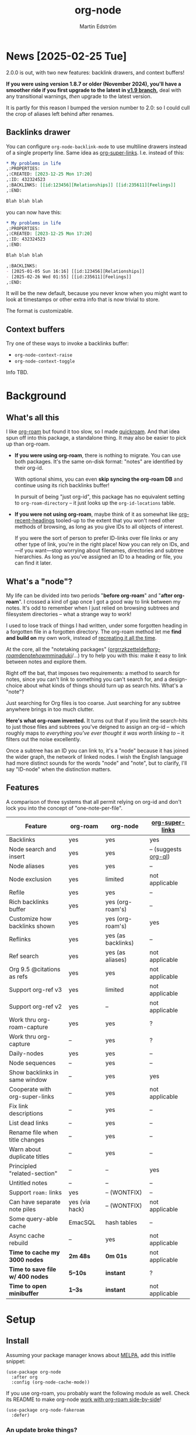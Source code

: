 #+TITLE: org-node
#+AUTHOR: Martin Edström
#+EMAIL: meedstrom91@gmail.com
#+STARTUP: content
#+TEXINFO_DIR_CATEGORY: Emacs
#+TEXINFO_DIR_TITLE: Org-node: (org-node).
#+TEXINFO_DIR_DESC: Link org-id entries into a network.
#+EXPORT_FILE_NAME: org-node
#+HTML: <a href="https://melpa.org/#/org-node"><img alt="MELPA" src="https://melpa.org/packages/org-node-badge.svg"/></a> <a href="https://stable.melpa.org/#/org-node"><img alt="MELPA Stable" src="https://stable.melpa.org/packages/org-node-badge.svg"/></a>
* News [2025-02-25 Tue]

2.0.0 is out, with two new features: backlink drawers, and context buffers!

*If you were using version 1.8.7 or older (November 2024), you'll have a smoother ride if you first upgrade to the latest in [[https://github.com/meedstrom/org-node/tree/v1.9][v1.9 branch]],* deal with any transitional warnings, /then/ upgrade to the latest version.

It is partly for this reason I bumped the version number to 2.0: so I could cull the crop of aliases left behind after renames.

** Backlinks drawer
You can configure =org-node-backlink-mode= to use multiline drawers instead of a single property line.  Same idea as [[https://github.com/toshism/org-super-links][org-super-links]].  I.e. instead of this:

#+begin_src org
,* My problems in life
,:PROPERTIES:
,:CREATED: [2023-12-25 Mon 17:20]
,:ID: 432324523
,:BACKLINKS: [[id:123456][Relationships]] [[id:235611][Feelings]]
,:END:

Blah blah blah
#+end_src

you can now have this:

#+begin_src org
,* My problems in life
,:PROPERTIES:
,:CREATED: [2023-12-25 Mon 17:20]
,:ID: 432324523
,:END:

Blah blah blah

,:BACKLINKS:
- [2025-01-05 Sun 16:16] [[id:123456][Relationships]]
- [2025-02-26 Wed 01:55] [[id:235611][Feelings]]
,:END:
#+end_src

It will be the new default, because you never know when you might want to look at timestamps or other extra info that is now trivial to store.

The format is customizable.

** Context buffers
Try one of these ways to invoke a backlinks buffer:

- =org-node-context-raise=
- =org-node-context-toggle=

Info TBD.

* Background
** What's all this

I like [[https://github.com/org-roam/org-roam][org-roam]] but found it too slow, so I made [[https://github.com/meedstrom/quickroam][quickroam]].  And that idea spun off into this package, a standalone thing.  It may also be easier to pick up than org-roam.

- *If you were using org-roam*, there is nothing to migrate.  You can use both packages.  It's the same on-disk format: "notes" are identified by their org-id.

  With optional shims, you can even *skip syncing the org-roam DB* and continue using its rich backlinks buffer!

  In pursuit of being "just org-id", this package has no equivalent setting to =org-roam-directory= -- it just looks up the =org-id-locations= table.

- *If you were not using org-roam*, maybe think of it as somewhat like [[https://github.com/alphapapa/org-recent-headings][org-recent-headings]] tooled-up to the extent that you won't need other methods of browsing, as long as you give IDs to all objects of interest.

  If you were the sort of person to prefer ID-links over file links or any other type of link, you're in the right place!  Now you can rely on IDs, and---if you want---stop worrying about filenames, directories and subtree hierarchies.  As long as you've assigned an ID to a heading or file, you can find it later.

** What's a "node"?

My life can be divided into two periods "*before org-roam*" and "*after org-roam*".  I crossed a kind of gap once I got a good way to link between my notes.  It's odd to remember when I just relied on browsing subtrees and filesystem directories -- what a strange way to work!

I used to lose track of things I had written, under some forgotten heading in a forgotten file in a forgotten directory.  The org-roam method let me *find and build on* my own work, instead of [[https://en.wikipedia.org/wiki/Cryptomnesia][recreating it all the time]].

At the core, all the "notetaking packages" ([[https://github.com/rtrppl/orgrr][orgrr]]/[[https://github.com/localauthor/zk][zk]]/[[https://github.com/EFLS/zetteldeft][zetteldeft]]/[[https://github.com/org-roam/org-roam][org-roam]]/[[https://github.com/protesilaos/denote][denote]]/[[https://github.com/kaorahi/howm][howm]]/[[https://github.com/kisaragi-hiu/minaduki][minaduki]]/...) try to help you with this: make it easy to link between notes and explore them.

Right off the bat, that imposes two requirements: a method to search for notes, since you can't link to something you can't search for, and a design-choice about what kinds of things should turn up as search hits.  What's a "note"?

Just searching for Org files is too coarse.  Just searching for any subtree anywhere brings in too much clutter.

*Here's what org-roam invented.*  It turns out that if you limit the search-hits to just those files and subtrees you've deigned to assign an org-id -- which roughly maps to /everything you've ever thought it was worth linking to/ -- it filters out the noise excellently.

Once a subtree has an ID you can link to, it's a "node" because it has joined the wider graph, the network of linked nodes.  I wish the English language had more distinct sounds for the words "node" and "note", but to clarify, I'll say "ID-node" when the distinction matters.

** Features

A comparison of three systems that all permit relying on org-id and don't lock you into the concept of "one-note-per-file".

| Feature                        | org-roam       | org-node           | [[https://github.com/toshism/org-super-links][org-super-links]]      |
|--------------------------------+----------------+--------------------+----------------------|
| Backlinks                      | yes            | yes                | yes                  |
| Node search and insert         | yes            | yes                | -- (suggests [[https://github.com/alphapapa/org-ql][org-ql]]) |
| Node aliases                   | yes            | yes                | --                   |
| Node exclusion                 | yes            | limited            | not applicable       |
| Refile                         | yes            | yes                | --                   |
| Rich backlinks buffer          | yes            | yes (org-roam's)   | --                   |
| Customize how backlinks shown  | yes            | yes (org-roam's)   | yes                  |
| Reflinks                       | yes            | yes (as backlinks) | --                   |
| Ref search                     | yes            | yes (as aliases)   | not applicable       |
| Org 9.5 @citations as refs     | yes            | yes                | not applicable       |
| Support org-ref v3             | yes            | limited            | not applicable       |
| Support org-ref v2             | yes            | --                 | not applicable       |
| Work thru org-roam-capture     | yes            | yes                | ?                    |
| Work thru org-capture          | --             | yes                | ?                    |
| Daily-nodes                    | yes            | yes                | --                   |
| Node sequences                 | --             | yes                | --                   |
| Show backlinks in same window  | --             | yes                | yes                  |
| Cooperate with org-super-links | --             | yes                | not applicable       |
| Fix link descriptions          | --             | yes                | --                   |
| List dead links                | --             | yes                | --                   |
| Rename file when title changes | --             | yes                | --                   |
| Warn about duplicate titles    | --             | yes                | --                   |
| Principled "related-section"   | --             | --                 | yes                  |
| Untitled notes                 | --             | --                 | --                   |
| Support =roam:= links            | yes            | -- (WONTFIX)       | --                   |
| Can have separate note piles   | yes (via hack) | -- (WONTFIX)       | not applicable       |
|--------------------------------+----------------+--------------------+----------------------|
| Some query-able cache          | EmacSQL        | hash tables        | --                   |
| Async cache rebuild            | --             | yes                | not applicable       |
| *Time to cache my 3000 nodes*    | *2m 48s*         | *0m 01s*             | not applicable       |
| *Time to save file w/ 400 nodes* | *5--10s*         | *instant*            | ?                    |
| *Time to open minibuffer*        | *1--3s*          | *instant*            | not applicable       |

* Setup
** Install

Assuming your package manager knows about [[https://melpa.org/#/getting-started][MELPA]], add this initfile snippet:

#+begin_src elisp
(use-package org-node
  :after org
  :config (org-node-cache-mode))
#+end_src

If you use org-roam, you probably want the following module as well.  Check its README to make org-node [[https://github.com/meedstrom/org-node-fakeroam][work with org-roam side-by-side]]!

#+begin_src elisp
(use-package org-node-fakeroam
  :defer)
#+end_src

*** An update broke things?
See [[https://github.com/meedstrom/org-node#appendix-ii-how-to-rollback][How to rollback]] at the end of this readme.

** Quick start

If you're new to these concepts, fear not.  The main things for day-to-day operation are two verbs: "find" and "insert".

Pick some short keys and try them out.

#+begin_src elisp
(keymap-set global-map "M-s M-f" #'org-node-find)
(keymap-set org-mode-map "M-s M-i" #'org-node-insert-link)
#+end_src

To browse config options, type =M-x customize-group RET org-node RET=.

Final tip: there's *no separate command* for creating a new node!  Reuse one of the commands above, and type the name of a node that doesn't exist, such as "My problems in life".  Try it and see what happens!

* Backlinks
** What are backlinks?
Backlinks are the butter on the bread of your notes.  If you've ever seen a "What links here" section on some webpage, that's exactly what it is.  Imagine seeing that, all the time.  The following sections outline two general ways to do so.

** Backlink solution 1: Borrow org-roam's backlink buffer
As a Roam user, you can keep using =M-x org-roam-buffer-toggle=.

TIP: If it has been slow, or saving files has been slow, [[https://github.com/meedstrom/org-node-fakeroam][org-node-fakeroam]] gives you ways to speed it up.

TIP: If you have not done so yet, I recommend binding some short key sequences.  I spent many months waffling on where to bind them, so here's an example:

#+begin_src elisp
;; Either this...
(keymap-set org-mode-map "M-s M-r" #'org-roam-buffer-toggle)
(keymap-set global-map "M-s M-d" #'org-roam-buffer-display-dedicated)

;; ...or just this for a different behavior
(keymap-set global-map "M-s M-r" #'org-node-fakeroam-show-buffer)
#+end_src

** Backlink solution 2: Print inside the file
I rarely have the screen space to display a backlink buffer.  Because it needs my active involvement to keep visible, I go long periods seeing no backlinks.  This solution can be a great complement (or even stand alone).

*** Option 2A: Let org-node manage a =:BACKLINKS:= property

For a first-time run, type =M-x org-node-backlink-fix-all-files=.  (Don't worry if you change your mind; undo with =M-x org-node-backlink-regret=.)

Then enable the following global mode, which keeps these properties updated.

#+begin_src elisp
(org-node-backlink-mode)
#+end_src

NOTE 1: To be clear, this never generates new IDs.  That's your own business.  This only adds/edits =:BACKLINKS:= properties.

That also means that *not every link causes a backlink to pop into existence,* only links located in an entry that has an ID.  After all, there must be something to link back to :)

NOTE 2: By default, the setting =org-node-backlink-aggressive= is nil, so stale backlinks are not cleaned until you carry out some edits under an affected heading and then save the file, which fixes that heading's =:BACKLINKS:= property.  If you'd like it to be more proactive, set it to t:

#+begin_src elisp
(setq org-node-backlink-aggressive t)
#+end_src

NOTE 3:  People who prefer to hard-wrap text instead of enabling =visual-line-mode= or similar may not find this way of displaying backlinks very scalable, since Org places properties on a single logical line, that may run off the edge of the screen.

*** Option 2B: Let org-super-links manage a =:BACKLINKS:...:END:= drawer

I /think/ the following should work. Totally untested, let me know!

#+begin_src elisp
(add-hook 'org-node-insert-link-hook #'org-node-convert-link-to-super)
#+end_src

Bad news: this is currently directed towards people who used [[https://github.com/toshism/org-super-links][org-super-links]] from the beginning, or people who are just now starting to assign IDs, as there is not yet a command to add new BACKLINKS drawers in bulk to preexisting nodes. ([[https://github.com/toshism/org-super-links/issues/93][org-super-links#93]])

* Misc
** Manage org-id-locations

Ever run into "ID not found" situations?  Org-node gives you an extra way to feed data to org-id, as [[http://edstrom.dev/wjwrl/taking-ownership-of-org-id][I find clumsy the built-in options]].

Example setting:

#+begin_src elisp
(setq org-node-extra-id-dirs
      '("~/org/"
        "~/Syncthing/"
        "/mnt/stuff/"))
#+end_src

Do a =M-x org-node-reset= and see if it can find your notes now.

*** Undoing a Roam hack

If you have org-roam loaded, but no longer update the DB, opening a link can sometimes send you to an outdated file path due to [[https://github.com/org-roam/org-roam/blob/2a630476b3d49d7106f582e7f62b515c62430714/org-roam-id.el#L91][a line in org-roam-id.el]] that causes org-id to /preferentially/ look up the org-roam DB instead of org-id's own table!

Either revert that with the following snippet, or if the extension [[https://github.com/meedstrom/org-node-fakeroam][org-node-fakeroam]] covers your needs, simply delete the DB (normally located at "~/.emacs.d/org-roam.db").

#+begin_src elisp
;; Undo a Roam override
(with-eval-after-load 'org-roam-id
  (org-link-set-parameters
   ;; This was default value at least from Org 9.1 to 9.7+
   "id" :follow #'org-id-open :store #'org-id-store-link-maybe))
#+end_src

** Exclude uninteresting nodes

One user had over a thousand project-nodes, but only just began to do a knowledge base, and wished to avoid seeing the project nodes.

This could work by---for example---excluding anything tagged "project" or perhaps anything that has a TODO state.  This excludes both:

#+begin_src elisp
(setq org-node-filter-fn
      (lambda (node)
        (not
         (or (org-node-get-todo node)
             (member "project" (org-node-get-tags-with-inheritance node))
             (assoc "ROAM_EXCLUDE" (org-node-get-properties node))))))
#+end_src

Or you could go with a whitelist approach, to show only nodes from a certain directory we'll call "my-personal-wiki":

#+begin_src elisp
(setq org-node-filter-fn
      (lambda (node)
        (and (string-search "/my-personal-wiki/" (org-node-get-file node))
             (not (assoc "ROAM_EXCLUDE" (org-node-get-properties node))))))
#+end_src

(NB: if you don't know what =ROAM_EXCLUDE= is, feel free to omit that clause)

*** Limitation: =ROAM_EXCLUDE=

Let's say you have a big archive file, fulla IDs, and you want all the nodes within out of sight.

# (simply giving it the file name extension =.org_archive= would do it)

Putting a =:ROAM_EXCLUDE: t= at the top won't do it, because unlike in org-roam, *child ID nodes of an excluded node are not excluded!*  The =org-node-filter-fn= applies its ruleset to each node in isolation.

However, nodes in isolation do still have inherited tags.  So you can exploit that, or the outline path or file name.

It works well for me to filter out any file or directory that happens to contain "archive" in the name:

#+begin_src elisp
(setq org-node-filter-fn
      (lambda (node)
        (not (string-search "archive" (org-node-get-file node)))))
#+end_src

Or put something like =#+filetags: :hide_node:= at the top of each file, and set:

#+begin_src elisp
(setq org-node-filter-fn
      (lambda (node)
        (not (member "hide_node"
                     (org-node-get-tags-with-inheritance node)))))
#+end_src

** Org-capture

You may have heard that org-roam has a set of meta-capture templates: the =org-roam-capture-templates=.

People who understand the magic of capture templates, they may take this in stride.  Me, I never felt confident using a second-order abstraction over an already leaky abstraction I didn't fully understand.

Can we just use vanilla org-capture?  That'd be less scary.  The answer is yes!

The secret sauce is =(function org-node-capture-target)=:

#+begin_src elisp
(setq org-capture-templates
      '(("i" "Capture into ID node"
         plain (function org-node-capture-target) nil
         :empty-lines-after 1)

        ("j" "Jump to ID node"
         plain (function org-node-capture-target) nil
         :jump-to-captured t
         :immediate-finish t)

        ;; Sometimes handy after `org-node-insert-link', to
        ;; make a stub you plan to fill in later, without
        ;; leaving the current buffer for now
        ("s" "Make quick stub ID node"
         plain (function org-node-capture-target) nil
         :immediate-finish t)))
#+end_src

With that done, you can optionally configure the everyday commands =org-node-find= & =org-node-insert-link= to outsource to org-capture when they try to create new nodes:

#+begin_src elisp
(setq org-node-creation-fn #'org-capture)
#+end_src

That last optional functionality may be confusing if I describe it -- better you give it a spin and see if you like.

** Completion-at-point
To complete words at point into known node titles:

#+begin_src elisp
(org-node-complete-at-point-mode)
(setq org-roam-completion-everywhere nil) ;; Prevent Roam's variant
#+end_src

** FAQ: Any analogue to =org-roam-node-display-template=?

To customize how the nodes look in the minibuffer, configure =org-node-affixation-fn=:

    : M-x customize-variable RET org-node-affixation-fn RET

A related option is =org-node-alter-candidates=, which lets you match against the annotations as well as the title:

#+begin_src elisp
(setq org-node-alter-candidates t)
#+end_src

** Grep

If you have Ripgrep installed on the computer, and [[https://github.com/minad/consult][Consult]] installed on Emacs, you can use this command to grep across all your Org files at any time.

#+begin_src elisp
(keymap-set global-map "M-s M-g" #'org-node-grep)
#+end_src

This can be a power tool for mass edits.  Say you want to rename some Org tag =:math:= to =:Math:= absolutely everywhere.  Then you could follow a procedure such as:

1. Use =org-node-grep= and type =:math:=
2. Use =embark-export= (from package [[https://github.com/oantolin/embark][Embark]])
3. Use =wgrep-change-to-wgrep-mode= (from package [[https://github.com/mhayashi1120/Emacs-wgrep][wgrep]])
4. Do a query-replace (~M-%~) to replace all =:math:= with =:Math:=
5. Type ~C-c C-c~ to apply the changes

** Let org-open-at-point detect refs

(For background, consult the docstring of =org-node-link-types=.)

Say there's a link to a web URL, and you've forgotten you also have a node listing that exact URL in its =ROAM_REFS= property.

Wouldn't it be nice if, clicking on that link, you automatically visit that node first instead of being sent to the web?  Here you go:

#+begin_src elisp
(add-hook 'org-open-at-point-functions
          #'org-node-try-visit-ref-node)
#+end_src

** Limitation: TRAMP
Working with files over TRAMP is unsupported for now.  Org-node tries to be very fast, often nulling =file-name-handler-alist=, which TRAMP needs.

The best way to change this is to [[https://github.com/meedstrom/org-node/issues][file an issue]] to show you care :-)

** Limitation: Encryption
Encrypted nodes probably won't be found.  As with TRAMP, file an issue.

** Limitation: Unique titles
If two ID-nodes exist with the same title, one of them disappears from minibuffer completions.

That's just the nature of completion.  Much can be said for embracing the uniqueness constraint, and org-node will print messages about collisions.

Anyway... there's a workaround.  Assuming you leave =org-node-affixation-fn= at its default setting, adding this to initfiles tends to do the trick:

#+begin_src elisp
(setq org-node-alter-candidates t)
#+end_src

This lets you match against the node outline path and not only the title, which resolves most conflicts given that the most likely source of conflict is subheadings in disparate files, that happen to be named the same.  [[https://fosstodon.org/@nickanderson/112249581810196258][Some people]] make this trick part of their workflow.

NB: for users of =org-node-complete-at-point-mode=, this workaround won't help those completions.  With some luck you'll rarely insert the wrong link, but it's worth being aware. ([[https://github.com/meedstrom/org-node/issues/62][#62]])

** Limitation: Org-ref

Org-node supports the Org 9.5 @citations, but not fully the aftermarket [[https://github.com/jkitchin/org-ref][org-ref]] &citations that emulate LaTeX look-and-feel, because it would double the time taken by =M-x org-node-reset=.

What works is bracketed Org-ref v3 citations that start with "cite", e.g. =[[citep:...]]=, =[[citealt:...]]=, =[[citeauthor:...]]=, since org-node-parser.el is able to pick them up for free.

What doesn't work is e.g. =[[bibentry:...]]= since it doesn't start with "cite", nor plain =citep:...= since it is not wrapped in brackets.

If you need more of Org-ref, you have at least two options:

- Use org-roam - see discussions on boosting its performance [[https://org-roam.discourse.group/t/rewriting-org-roam-node-list-for-speed-it-is-not-sqlite/3475/92][here]] and [[https://org-roam.discourse.group/t/improving-performance-of-node-find-et-al/3326/33][here]]

- Get your elbows dirty and try to revive the archived branch [[https://github.com/meedstrom/org-node/branches]["orgref"]], see [[https://github.com/meedstrom/org-node/commit/90b0e503ac75428a5d3ca6a4c8c51b5e075064d3][relevant commit]].

** Toolbox

Basic commands:

- =org-node-find=
- =org-node-insert-link=
- =org-node-insert-transclusion=
- =org-node-insert-transclusion-as-subtree=
- =org-node-visit-random=
- =org-node-refile=
- =org-node-seq-dispatch=
  - Browse node series -- see README
- =org-node-extract-subtree=
  - A bizarro counterpart to =org-roam-extract-subtree=.  Export the subtree at point into a file-level node, *leave a link in the outline parent of where the subtree was*, and show the new file as current buffer.
- =org-node-nodeify-entry=
  - (Trivial) Give an ID to the subtree at point, and run the hook =org-node-creation-hook=
- =org-node-insert-heading=
  - (Trivial) Shortcut for =org-insert-heading= + =org-node-nodeify-entry=
- =org-node-grep=
  - (Requires [[https://github.com/minad/consult][consult]]) Grep across all known Org files.
- =org-node-fakeroam-show-buffer=
  - A different way to invoke the Roam buffer: display the buffer /or/ refresh it if it was already visible.  And a plot twist, if it was not visible, do not refresh until the second invocation.

Rarer commands:

- =org-node-lint-all=
  - Can help you fix a broken setup: it runs org-lint on all known files and generates a report of syntax problems, for you to correct manually.

    Org-node [[https://github.com/meedstrom/org-node/issues/8#issuecomment-2101316447][assumes all files have valid syntax]], though many of the problems reported by org-lint are survivable.
- =org-node-rewrite-links-ask=
  - Look for link descriptions that got out of sync with the corresponding node title, then prompt at each link to update it
- =org-node-rename-file-by-title=
  - Auto-rename the file based on the current =#+title= or first heading
    - Also works as an after-save-hook!  Does nothing as such until you configure =org-node-renames-allowed-dirs=.
    - Please note that if your filenames have datestamp prefixes, it is important to get =org-node-datestamp-format= right or it may clobber a pre-existing datestamp.  A message is printed about the rename, but it's easy to miss.
- =org-node-list-dead-links=
  - List links where the destination ID could not be found
- =org-node-list-reflinks=
  - List all links that aren't =id:= links
    - Also list citations
- =org-node-backlink-fix-all-files=
  - Update =BACKLINKS= property in all nodes
- =org-node-list-feedback-arcs=
  - (Requires GNU R, with R packages stringr, readr and igraph)

    Explore [[https://en.wikipedia.org/wiki/Feedback_arc_set][feedback arcs]] in your ID link network.  Can work as a sort of [[https://edstrom.dev/zvjjm/slipbox-workflow#ttqyc][occasional QA routine]].
- =org-node-rename-asset-and-rewrite-links=
  - Interactively rename an asset such as an image file and try to update all Org links to them.  Requires [[https://github.com/mhayashi1120/Emacs-wgrep][wgrep]].
    - NOTE: For now, it only looks for links inside the root directory that it prompts you for, and sub and sub-subdirectories and so on -- but won't find a link outside that root directory.

      Like if you have Org files under /mnt linking to assets in /home, those links won't be updated.  Neither if you choose ~/org/subdir as the root directory will links in ~/org/file.org be updated.  So choose ~/org even if you are renaming something in a subdir.

** Experimental: Node sequences
Do you already know about "daily-notes"?  Then get started with a keybinding such as:

#+begin_src elisp
(keymap-set global-map "M-s s" #'org-node-seq-dispatch)
#+end_src

and configure =org-node-seq-defs=.  See [[https://github.com/meedstrom/org-node/wiki/Configuring-node-sequences][wiki]].

*** What are node seqs?
It's easiest to explain node sequences if we use "daily-notes" (aka "dailies") as an example.

Roam's idea of a "daily-note" is the same as an [[https://github.com/bastibe/org-journal][org-journal]] entry: a file/entry where the title is just today's date.

You don't need software for that basic idea, only to make it extra convenient to navigate them and jump back and forth in the series.

Thus, fundamentally, any "journal" or "dailies" software are just operating on a sorted series to navigate through.  A node sequence.  You could have sequences for, let's say, historical events, Star Trek episodes, your school curriculum...

* Appendix
** Appendix I: Rosetta stone

API cheatsheet between org-roam and org-node.

| Action                                  | org-roam                         | org-node                                                          |
|-----------------------------------------+----------------------------------+-------------------------------------------------------------------|
| Get ID near point                       | =(org-roam-id-at-point)=           | =(org-entry-get-with-inheritance "ID")=                             |
| Get node at point                       | =(org-roam-node-at-point)=         | =(org-node-at-point)=                                               |
| Get list of files                       | =(org-roam-list-files)=            | =(org-node-list-files)=                                             |
| Prompt user to pick a node              | =(org-roam-node-read)=             | =(org-node-read)=                                                   |
| Get backlink objects                    | =(org-roam-backlinks-get NODE)=    | =(org-node-get-id-links-to NODE)=                                   |
| Get reflink objects                     | =(org-roam-reflinks-get NODE)=     | =(org-node-get-reflinks-to NODE)=                                   |
| Get title                               | =(org-roam-node-title NODE)=       | =(org-node-get-title NODE)=                                         |
| Get title of file where NODE is         | =(org-roam-node-file-title NODE)=  | =(org-node-get-file-title NODE)=                                    |
| Get title /or/ name of file where NODE is |                                  | =(org-node-get-file-title-or-basename NODE)=                        |
| Get name of file where NODE is          | =(org-roam-node-file NODE)=        | =(org-node-get-file NODE)=                                     |
| Get ID                                  | =(org-roam-node-id NODE)=          | =(org-node-get-id NODE)=                                            |
| Get tags                                | =(org-roam-node-tags NODE)=        | =(org-node-get-tags NODE)=                                          |
| Get local tags                          |                                  | =(org-node-get-tags-local NODE)=                                    |
| Get outline level                       | =(org-roam-node-level NODE)=       | =(org-node-get-level NODE)=                                         |
| Get whether this is a subtree           | =(=< 0 (org-roam-node-level NODE))= | =(org-node-get-is-subtree NODE)=                                    |
| Get char position                       | =(org-roam-node-point NODE)=       | =(org-node-get-pos NODE)=                                           |
| Get properties                          | =(org-roam-node-properties NODE)=  | =(org-node-get-properties NODE)=, only includes explicit properties |
| Get subtree TODO state                  | =(org-roam-node-todo NODE)=        | =(org-node-get-todo NODE)=                                          |
| Get subtree SCHEDULED                   | =(org-roam-node-scheduled NODE)=   | =(org-node-get-scheduled NODE)=                                     |
| Get subtree DEADLINE                    | =(org-roam-node-deadline NODE)=    | =(org-node-get-deadline NODE)=                                      |
| Get subtree priority                    | =(org-roam-node-priority NODE)=    | =(org-node-get-priority NODE)=                                      |
| Get outline-path                        | =(org-roam-node-olp NODE)=         | =(org-node-get-olp NODE)=                                           |
| Get =ROAM_REFS=                           | =(org-roam-node-refs NODE)=        | =(org-node-get-refs NODE)=                                          |
| Get =ROAM_ALIASES=                        | =(org-roam-node-aliases NODE)=     | =(org-node-get-aliases NODE)=                                       |
| Get =ROAM_EXCLUDE=                        |                                  | =(assoc "ROAM_EXCLUDE" (org-node-get-properties NODE))=             |
| Ensure fresh data                       | =(org-roam-db-sync)=               | =(org-node-cache-ensure t t)=                                       |

** Appendix II: How to rollback

Instructions to downgrade to [[https://github.com/meedstrom/org-node/tags][an older version]], let's say 1.6.2.

With [[https://github.com/quelpa/quelpa][Quelpa]]:
#+begin_src elisp
(use-package org-node
  :quelpa (org-node :fetcher github :repo "meedstrom/org-node"
                    :branch "v1.6"))
#+end_src

With [[https://github.com/slotThe/vc-use-package][vc-use-package]] on Emacs 29:
#+begin_src elisp
(use-package org-node
  :vc (:fetcher github :repo "meedstrom/org-node"
       :branch "v1.6"))
#+end_src

With built-in =:vc= on Emacs 30+:
#+begin_src elisp
(use-package org-node
  :vc (:url "https://github.com/meedstrom/org-node"
       :branch "v1.6"))
#+end_src

With [[https://github.com/progfolio/elpaca][Elpaca]] as follows.  Note that recipe changes only take effect after you do =M-x elpaca-delete= and it re-clones -- the idea is that Elpaca users will prefer to do it manually inside the cloned repo.

#+begin_src elisp
(use-package org-node
  :ensure (:fetcher github :repo "meedstrom/org-node"
           :branch "v1.6"))
#+end_src

...Elpaca can also target an exact version tag.  Package manager of the future, it is:

#+begin_src elisp
(use-package org-node
  :ensure (:fetcher github :repo "meedstrom/org-node"
           :tag "1.6.2"))
#+end_src

With [[https://github.com/radian-software/straight.el][Straight]]:

#+begin_src elisp
(use-package org-node
  :straight (org-node :type git :host github :repo "meedstrom/org-node"
                      :branch "v1.6"))
#+end_src


*** Match fakeroam version
The extension [[https://github.com/meedstrom/org-node-fakeroam][org-node-fakeroam]] has been tightly coupled with contemporary versions of org-node, but hopefully it will warn about any version mismatch at load-time.

Just in case, the release history:
- 2024-10-05: org-node v1.5 and org-node-fakeroam v1.3
- 2024-10-24: org-node v1.6 and org-node-fakeroam v1.4
- 2024-10-27: org-node v1.7 and org-node-fakeroam v1.5
- 2024-11-14: org-node v1.8
- 2024-11-18: org-node v1.9 and org-node-fakeroam v1.6
- 2024-12-29: org-node-fakeroam v1.7

*** What version is installed?
This info depends on your package manager.  I do not embed version in the source code.

- With Elpaca
  - =M-x elpaca-info RET org-node RET=
- With Straight and Borg:
  - go to =M-x find-library RET org-node RET=
  - then run the Git command ~git log --tags --pretty="%ci %d"~
- With the built-in package.el
  - unfortunately... MELPA does not make it easy (their version numbering is [[https://github.com/melpa/melpa/issues/2955#issuecomment-1874169295][planned to improve]]).  For now, cross-correlate with the date.
